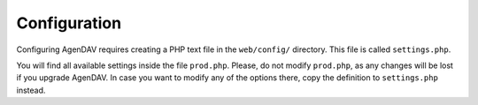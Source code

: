 .. _configuration:

Configuration
=============

Configuring AgenDAV requires creating a PHP text file in the
``web/config/`` directory. This file is called ``settings.php``.

You will find all available settings inside the file ``prod.php``. Please, do not
modify ``prod.php``, as any changes will be lost if you upgrade AgenDAV. In case
you want to modify any of the options there, copy the definition to ``settings.php``
instead.

.. confval:: site.title

   Title of every page

.. confval:: site.logo

   Image filename which will be used as a logo. Has to be a valid filename
   placed inside ``web/public/img/`` directory.

.. confval:: site.footer

   Text to be placed in the footer.

.. confval:: proxies

   Array of IPs of trusted proxies, on which the HTTP_X_FORWARDED_FOR header will be honored.

.. confval:: db.options

   Database connection parameters. Uses Doctrine DBAL syntax, so follow the guide at
   http://docs.doctrine-project.org/projects/doctrine-dbal/en/latest/reference/configuration.html
   for a better reference. Example::

        $app['db.options'] = [
            'dbname' => 'agendav',
            'user' => 'user',
            'password' => 'password',
            'host' => 'localhost',
            'driver' => 'pdo_mysql',
         ];

.. confval:: encryption.key

   Key that will be used to encrypt passwords when storing them on the database, so
   use a long one.

.. confval:: csrf.secret

   Name that the CSRF parameter will have.

.. confval:: log.path

   Full path where logs will be created. Add a trailing slash. Example::

    $app['log.path'] = '/var/log/agendav/';

   Make sure the user that runs your web server has write permission on that
   directory.

.. confval:: caldav.baseurl

   Base CalDAV URL used to build all CalDAV URLs.

   Examples::

    // SabreDAV
    $app['caldav_base_url'] = 'http://caldav.server/cal.php';

    // DAViCal
    $app['caldav_base_url'] = 'http://caldav.server/caldav.php';

.. confval:: caldav.authmethod

   You have to specify which HTTP authentication method does your CalDAV server
   require. Both basic and digest authentication methods are supported.

   Example::

    // SabreDAV
    $app['caldav.authmethod'] = 'digest';

    // DAViCal
    $app['caldav.authmethod'] = 'basic';

.. confval:: caldav.publicurls

   Whether to show CalDAV URL links or not in the edit dialog

   .. seealso:: :confval:`caldav.baseurl.public`

.. confval:: caldav.baseurl.public

   The base URL that will be shown to users if :confval:`caldav.publicurls` is
   enabled. It's not used for internal connections.

   Do not add a trailing slash.

   Example::

    $app['caldav.baseurl.public'] = 'https://public.caldav.tld';

.. confval:: calendar.sharing

   Enables calendar sharing between users

   Note that calendar sharing requires full WebDAV ACL support on your
   CalDAV server. Some servers, such as SabreDAV (at least on current
   release, 1.5.6), don't have full ACL support, so you should set this option
   to ``false`` if your server can't handle ACLs.

.. confval:: defaults.timezone

   Timezone to be used by default.

   Make sure you use a valid timezone from http://php.net/timezones

.. confval:: defaults.language

   Default language to be used on AgenDAV interface.

   Have a look at directory ``web/lang`` for a list of available languages.

.. confval:: defaults.time_format

   Preferred time format: 12 hours (e.g. 3pm / 2:30am) or 24 hours
   (e.g. 15:00 / 2:30).

   Set this option using a **string** (``'12'`` or ``'24'``).

.. confval:: defaults.date_format

   Default date format.

   Available options are:

   * ``ymd``: e.g. 2011/10/22
   * ``dmy``: e.g. 22/10/2011
   * ``mdy``: e.g. 10/22/2011

.. confval:: defaults.weekstart

   Which day should be considered the default first day of week.

   0 means Sunday, 1 means Monday

   Specify it as a number.

.. confval:: logout.redirection

   When logging out from AgenDAV, the URL the user will be redirected to.

   Can be left empty to redirect user to login page again.

.. confval:: owner_permissions

   List of DAV permissions used for the calendar owner when sharing a
   calendar. As DAV ACLs are used, when editing a calendar sharing options a
   full ACL has to be built with the following structure:

   * Permissions given to the owner (this option)
   * Permissions given to users with read-only profile (:confval:`read_profile_permissions`)
   * Permissions given to users with read and write profile (:confval:`read_write_profile_permissions`)
   * Permissions given to the rest of users (:confval:`default_permissions`)

   Please, refer to your CalDAV server documentation to know which
   permissions does it support.

   For DAViCal you can follow `Permissions page on DAViCal wiki
   <http://wiki.davical.org/w/Permissions>`_. Default values of this option
   will work all right for DAViCal.

.. confval:: read_profile_permissions

   List of DAV permissions used for users given read-only permission on a
   calendar.

   .. versionadded:: 1.2.5

.. confval:: read_write_profile_permissions

   List of DAV permissions used for users given read and write permission on
   a calendar.

   .. versionadded:: 1.2.5

.. confval:: default_permissions

   List of DAV permissions used for users which are not owner neither
   granted users when some user shares a calendar with other ones.

   Please, refer to your CalDAV server documentation to know which
   permissions does it support.

   Default value lets users just to make free/busy queries in DAViCal.

.. confval:: share_permissions

   .. deprecated:: 1.2.5

   .. seealso:: See :confval:`read_profile_permissions` and
      :confval:`read_write_profile_permissions`

